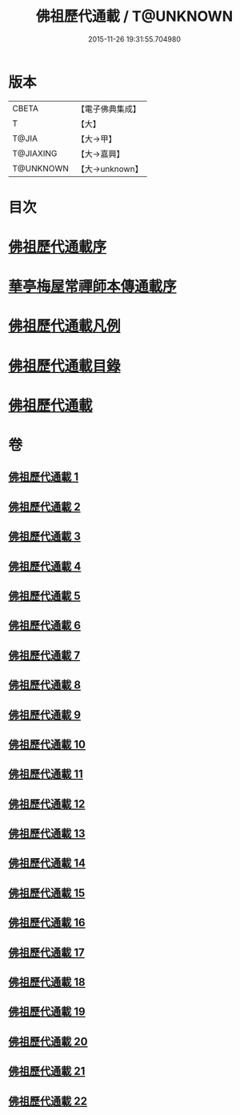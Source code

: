 #+TITLE: 佛祖歷代通載 / T@UNKNOWN
#+DATE: 2015-11-26 19:31:55.704980
* 版本
 |     CBETA|【電子佛典集成】|
 |         T|【大】     |
 |     T@JIA|【大→甲】   |
 | T@JIAXING|【大→嘉興】  |
 | T@UNKNOWN|【大→unknown】|

* 目次
* [[file:KR6r0013_001.txt::001-0477a3][佛祖歷代通載序]]
* [[file:KR6r0013_001.txt::0477b22][華亭梅屋常禪師本傳通載序]]
* [[file:KR6r0013_001.txt::0478a8][佛祖歷代通載凡例]]
* [[file:KR6r0013_001.txt::0478b7][佛祖歷代通載目錄]]
* [[file:KR6r0013_001.txt::0483b6][佛祖歷代通載]]
* 卷
** [[file:KR6r0013_001.txt][佛祖歷代通載 1]]
** [[file:KR6r0013_002.txt][佛祖歷代通載 2]]
** [[file:KR6r0013_003.txt][佛祖歷代通載 3]]
** [[file:KR6r0013_004.txt][佛祖歷代通載 4]]
** [[file:KR6r0013_005.txt][佛祖歷代通載 5]]
** [[file:KR6r0013_006.txt][佛祖歷代通載 6]]
** [[file:KR6r0013_007.txt][佛祖歷代通載 7]]
** [[file:KR6r0013_008.txt][佛祖歷代通載 8]]
** [[file:KR6r0013_009.txt][佛祖歷代通載 9]]
** [[file:KR6r0013_010.txt][佛祖歷代通載 10]]
** [[file:KR6r0013_011.txt][佛祖歷代通載 11]]
** [[file:KR6r0013_012.txt][佛祖歷代通載 12]]
** [[file:KR6r0013_013.txt][佛祖歷代通載 13]]
** [[file:KR6r0013_014.txt][佛祖歷代通載 14]]
** [[file:KR6r0013_015.txt][佛祖歷代通載 15]]
** [[file:KR6r0013_016.txt][佛祖歷代通載 16]]
** [[file:KR6r0013_017.txt][佛祖歷代通載 17]]
** [[file:KR6r0013_018.txt][佛祖歷代通載 18]]
** [[file:KR6r0013_019.txt][佛祖歷代通載 19]]
** [[file:KR6r0013_020.txt][佛祖歷代通載 20]]
** [[file:KR6r0013_021.txt][佛祖歷代通載 21]]
** [[file:KR6r0013_022.txt][佛祖歷代通載 22]]
